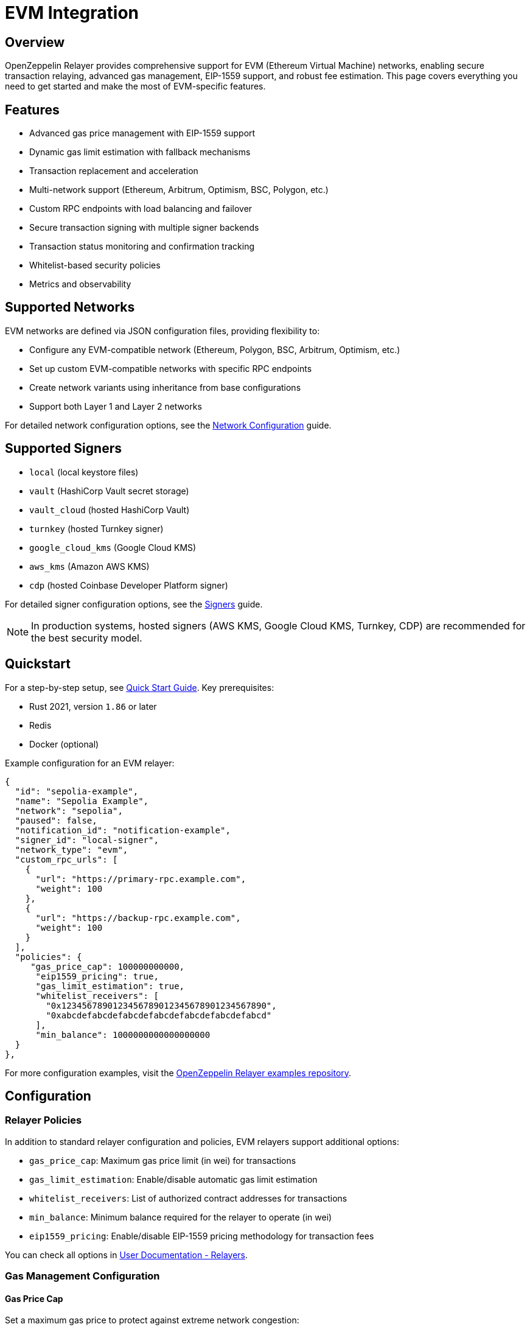 = EVM Integration

:description: Comprehensive guide for using OpenZeppelin Relayer with EVM networks, including configuration, features, API usage, and advanced options.

== Overview

OpenZeppelin Relayer provides comprehensive support for EVM (Ethereum Virtual Machine) networks, enabling secure transaction relaying, advanced gas management, EIP-1559 support, and robust fee estimation. This page covers everything you need to get started and make the most of EVM-specific features.

== Features

- Advanced gas price management with EIP-1559 support
- Dynamic gas limit estimation with fallback mechanisms
- Transaction replacement and acceleration
- Multi-network support (Ethereum, Arbitrum, Optimism, BSC, Polygon, etc.)
- Custom RPC endpoints with load balancing and failover
- Secure transaction signing with multiple signer backends
- Transaction status monitoring and confirmation tracking
- Whitelist-based security policies
- Metrics and observability

== Supported Networks

EVM networks are defined via JSON configuration files, providing flexibility to:

- Configure any EVM-compatible network (Ethereum, Polygon, BSC, Arbitrum, Optimism, etc.)
- Set up custom EVM-compatible networks with specific RPC endpoints
- Create network variants using inheritance from base configurations
- Support both Layer 1 and Layer 2 networks

For detailed network configuration options, see the xref:network_configuration.adoc[Network Configuration] guide.

== Supported Signers

- `local` (local keystore files)
- `vault` (HashiCorp Vault secret storage)
- `vault_cloud` (hosted HashiCorp Vault)
- `turnkey` (hosted Turnkey signer)
- `google_cloud_kms` (Google Cloud KMS)
- `aws_kms` (Amazon AWS KMS)
- `cdp` (hosted Coinbase Developer Platform signer)

For detailed signer configuration options, see the xref:signers.adoc[Signers] guide.

[NOTE]
====
In production systems, hosted signers (AWS KMS, Google Cloud KMS, Turnkey, CDP) are recommended for the best security model.
====

== Quickstart

For a step-by-step setup, see xref:quickstart.adoc[Quick Start Guide].
Key prerequisites:

- Rust 2021, version `1.86` or later
- Redis
- Docker (optional)

Example configuration for an EVM relayer:
[source,json]
----
{
  "id": "sepolia-example",
  "name": "Sepolia Example",
  "network": "sepolia",
  "paused": false,
  "notification_id": "notification-example",
  "signer_id": "local-signer",
  "network_type": "evm",
  "custom_rpc_urls": [
    {
      "url": "https://primary-rpc.example.com",
      "weight": 100
    },
    {
      "url": "https://backup-rpc.example.com",
      "weight": 100
    }
  ],
  "policies": {
     "gas_price_cap": 100000000000,
      "eip1559_pricing": true,
      "gas_limit_estimation": true,
      "whitelist_receivers": [
        "0x1234567890123456789012345678901234567890",
        "0xabcdefabcdefabcdefabcdefabcdefabcdefabcd"
      ],
      "min_balance": 1000000000000000000
  }
},
----

For more configuration examples, visit the link:https://github.com/OpenZeppelin/openzeppelin-relayer/tree/main/examples[OpenZeppelin Relayer examples repository, window=_blank].

== Configuration

=== Relayer Policies

In addition to standard relayer configuration and policies, EVM relayers support additional options:

- `gas_price_cap`: Maximum gas price limit (in wei) for transactions
- `gas_limit_estimation`: Enable/disable automatic gas limit estimation
- `whitelist_receivers`: List of authorized contract addresses for transactions
- `min_balance`: Minimum balance required for the relayer to operate (in wei)
- `eip1559_pricing`: Enable/disable EIP-1559 pricing methodology for transaction fees

You can check all options in xref:index.adoc#3_relayers[User Documentation - Relayers].

=== Gas Management Configuration

==== Gas Price Cap
Set a maximum gas price to protect against extreme network congestion:

[source,json]
----
{
  "policies": {
    "gas_price_cap": 100000000000  // 100 Gwei maximum
  }
}
----

==== Gas Limit Estimation
Enable or disable automatic gas limit estimation:

[source,json]
----
{
  "policies": {
    "gas_limit_estimation": true  // Enable automatic estimation
  }
}
----

When disabled, gas limits must be provided explicitly in transaction requests.


The relayer uses a two-tier approach for gas limit estimation:

1. **Primary Method**: Uses the RPC `estimate_gas` method to calculate gas requirements
   - The estimated value is increased by 10% as a safety buffer
   - Provides accurate estimates for most transaction types

2. **Fallback Method**: When RPC estimation fails, default gas limits are applied based on transaction type:
   - **Simple ETH transfer** (no data): 21,000 gas
   - **ERC20 transfer** (`0xa9059cbb`): 65,000 gas
   - **ERC721/ERC20 transferFrom** (`0x23b872dd`): 80,000 gas
   - **Complex contracts** (all other function calls): 200,000 gas

[NOTE]
====
For advanced users working with complex transactions or custom contracts, it is recommended to include an explicit `gas_limit` parameter in the transaction request to ensure optimal gas usage and avoid estimation errors.
====


==== Whitelist Receivers
Restrict transactions to specific contract addresses:

[source,json]
----
{
  "policies": {
    "whitelist_receivers": [
      "0x1234567890123456789012345678901234567890",
      "0xabcdefabcdefabcdefabcdefabcdefabcdefabcd"
    ]
  }
}
----

== API Reference

The EVM API provides comprehensive transaction management capabilities.

Common endpoints:

- `POST /api/v1/relayers/<relayer_id>/transactions` send transaction
- `GET /api/v1/relayers/<relayer_id>/transactions` list transactions
- `GET /api/v1/relayers/<relayer_id>/transactions/<transaction_id>` get transaction by id

=== Send Transaction - Speed params

[source,bash]
----
curl --location --request POST 'http://localhost:8080/api/v1/relayers/sepolia-example/transactions' \
--header 'Authorization: Bearer <api_key>' \
--header 'Content-Type: application/json' \
--data-raw '{
    "value": 1,
    "data": "0x",
    "to": "0xd9b55a2ba539031e3c18c9528b0dc3a7f603a93b",
    "speed": "average"
}'
----

=== Send Transaction - Speed params with gas limit included

[source,bash]
----
curl --location --request POST 'http://localhost:8080/api/v1/relayers/sepolia-example/transactions' \
--header 'Authorization: Bearer <api_key>' \
--header 'Content-Type: application/json' \
--data-raw '{
    "value": 1,
    "data": "0x",
    "to": "0xd9b55a2ba539031e3c18c9528b0dc3a7f603a93b",
    "speed": "average",
    "gas_limit": 21000
}'
----

=== Transaction with EIP-1559 Pricing

[source,bash]
----
curl --location --request POST 'http://localhost:8080/api/v1/relayers/sepolia-example/transactions' \
--header 'Authorization: Bearer <api_key>' \
--header 'Content-Type: application/json' \
--data-raw '{
    "value": 1,
    "data": "0x",
    "to": "0xd9b55a2ba539031e3c18c9528b0dc3a7f603a93b",
    "max_fee_per_gas": 30000000000,
    "max_priority_fee_per_gas": 20000000000,
}'
----

=== Transaction with Legacy Pricing - gas estimation included

[source,bash]
----
curl --location --request POST 'http://localhost:8080/api/v1/relayers/sepolia-example/transactions' \
--header 'Authorization: Bearer <api_key>' \
--header 'Content-Type: application/json' \
--data-raw '{
    "value": 1,
    "data": "0x",
    "to": "0xd9b55a2ba539031e3c18c9528b0dc3a7f603a93b",
    "gas_price": "12312313123"
}'
----

=== Get Transaction Status

[source,bash]
----
curl --location --request GET 'http://localhost:8080/api/v1/relayers/sepolia-example/transactions/<transaction_id>' \
--header 'Authorization: Bearer <api_key>'
----

See link:https://release-v1-0-0%2D%2Dopenzeppelin-relayer.netlify.app/api_docs.html[API Reference^] for full details and examples.

== Transaction Lifecycle

=== 1. Transaction Submission
- Validate transaction parameters
- Check whitelist policies (if enabled)
- Estimate gas limit (if not provided)
- Calculate gas price based on network conditions

=== 2. Transaction Signing
- Sign transaction using configured signer
- Generate appropriate signature format

=== 3. Transaction Broadcasting
- Submit to network via RPC endpoints
- Handle RPC failures with automatic retries
- Switch to backup RPC endpoints if needed

=== 4. Transaction Monitoring
- Track transaction status and confirmations
- Handle transaction replacements if needed
- Send notifications on status changes

=== 5. Transaction Confirmation
- Wait for required number of confirmations
- Mark transaction as confirmed or failed
- Clean up resources

== Security Best Practices

=== Network Security
- Use private RPC endpoints in production
- Configure appropriate `gas_price_cap` to prevent excessive fees
- Enable `whitelist_receivers` for controlled environments
- Monitor relayer balance and set appropriate `min_balance`

=== Signer Security
- Use hosted signers (AWS KMS, Google Cloud KMS, Turnkey) in production
- Rotate signer keys regularly
- Implement proper access controls and audit logging
- Never store private keys in plain text

=== Operational Security
- Deploy behind a secure reverse proxy
- Use HTTPS for all communications
- Implement proper rate limiting
- Monitor for unusual transaction patterns

=== Monitoring and Observability

Enable metrics and monitor:

- Transaction success rates
- Gas price trends
- RPC endpoint performance
- Relayer balance levels
- Failed transaction patterns

== Support

For help with EVM integration:

- Join our link:https://t.me/openzeppelin_tg/2[Telegram] community
- Open an issue on our link:https://github.com/OpenZeppelin/openzeppelin-relayer[GitHub repository]
- Check our link:https://docs.openzeppelin.com/relayer[comprehensive documentation]

== License

This project is licensed under the GNU Affero General Public License v3.0.
